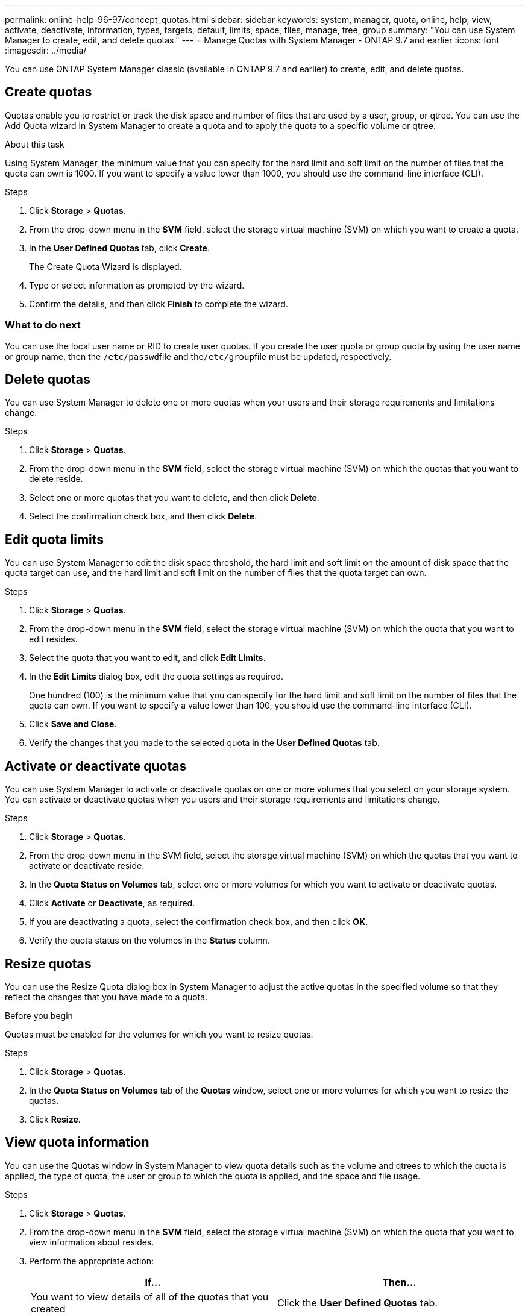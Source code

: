 ---
permalink: online-help-96-97/concept_quotas.html
sidebar: sidebar
keywords: system, manager, quota, online, help, view, activate, deactivate, information, types, targets, default, limits, space, files, manage, tree, group
summary: "You can use System Manager to create, edit, and delete quotas."
---
= Manage Quotas with System Manager - ONTAP 9.7 and earlier
:icons: font
:imagesdir: ../media/

[.lead]
You can use ONTAP System Manager classic (available in ONTAP 9.7 and earlier) to create, edit, and delete quotas.

== Create quotas

Quotas enable you to restrict or track the disk space and number of files that are used by a user, group, or qtree. You can use the Add Quota wizard in System Manager to create a quota and to apply the quota to a specific volume or qtree.

.About this task

Using System Manager, the minimum value that you can specify for the hard limit and soft limit on the number of files that the quota can own is 1000. If you want to specify a value lower than 1000, you should use the command-line interface (CLI).

.Steps

. Click *Storage* > *Quotas*.
. From the drop-down menu in the *SVM* field, select the storage virtual machine (SVM) on which you want to create a quota.
. In the *User Defined Quotas* tab, click *Create*.
+
The Create Quota Wizard is displayed.

. Type or select information as prompted by the wizard.
. Confirm the details, and then click *Finish* to complete the wizard.

=== What to do next

You can use the local user name or RID to create user quotas. If you create the user quota or group quota by using the user name or group name, then the ``/etc/passwd``file and the``/etc/group``file must be updated, respectively.

== Delete quotas

You can use System Manager to delete one or more quotas when your users and their storage requirements and limitations change.

.Steps

. Click *Storage* > *Quotas*.
. From the drop-down menu in the *SVM* field, select the storage virtual machine (SVM) on which the quotas that you want to delete reside.
. Select one or more quotas that you want to delete, and then click *Delete*.
. Select the confirmation check box, and then click *Delete*.

== Edit quota limits

You can use System Manager to edit the disk space threshold, the hard limit and soft limit on the amount of disk space that the quota target can use, and the hard limit and soft limit on the number of files that the quota target can own.

.Steps

. Click *Storage* > *Quotas*.
. From the drop-down menu in the *SVM* field, select the storage virtual machine (SVM) on which the quota that you want to edit resides.
. Select the quota that you want to edit, and click *Edit Limits*.
. In the *Edit Limits* dialog box, edit the quota settings as required.
+
One hundred (100) is the minimum value that you can specify for the hard limit and soft limit on the number of files that the quota can own. If you want to specify a value lower than 100, you should use the command-line interface (CLI).

. Click *Save and Close*.
. Verify the changes that you made to the selected quota in the *User Defined Quotas* tab.

== Activate or deactivate quotas

You can use System Manager to activate or deactivate quotas on one or more volumes that you select on your storage system. You can activate or deactivate quotas when you users and their storage requirements and limitations change.

.Steps

. Click *Storage* > *Quotas*.
. From the drop-down menu in the SVM field, select the storage virtual machine (SVM) on which the quotas that you want to activate or deactivate reside.
. In the *Quota Status on Volumes* tab, select one or more volumes for which you want to activate or deactivate quotas.
. Click *Activate* or *Deactivate*, as required.
. If you are deactivating a quota, select the confirmation check box, and then click *OK*.
. Verify the quota status on the volumes in the *Status* column.

== Resize quotas

You can use the Resize Quota dialog box in System Manager to adjust the active quotas in the specified volume so that they reflect the changes that you have made to a quota.

.Before you begin

Quotas must be enabled for the volumes for which you want to resize quotas.

.Steps

. Click *Storage* > *Quotas*.
. In the *Quota Status on Volumes* tab of the *Quotas* window, select one or more volumes for which you want to resize the quotas.
. Click *Resize*.

== View quota information

You can use the Quotas window in System Manager to view quota details such as the volume and qtrees to which the quota is applied, the type of quota, the user or group to which the quota is applied, and the space and file usage.

.Steps

. Click *Storage* > *Quotas*.
. From the drop-down menu in the *SVM* field, select the storage virtual machine (SVM) on which the quota that you want to view information about resides.
. Perform the appropriate action:
+
[cols="1a,1a" options="header"]
|===
| If...| Then...
a|
You want to view details of all of the quotas that you created
a|
Click the *User Defined Quotas* tab.
a|
You want to view details of the quotas that are currently active
a|
Click the *Quota Report* tab.
|===

. Select the quota that you want to view information about from the displayed list of quotas.
. Review the quota details.

== Types of quotas

Quotas can be classified on the basis of the targets to which they are applied.

The following are the types of quotas based on the targets to which they are applied:

* *User quota*
+
The target is a user.
+
The user can be represented by a UNIX user name, UNIX UID, a Windows SID, a file or directory whose UID matches the user, Windows user name in pre-Windows 2000 format, and a file or directory with an ACL owned by the user's SID. You can apply it to a volume or a qtree.

* *Group quota*
+
The target is a group.
+
The group is represented by a UNIX group name, a GID, or a file or directory whose GID matches the group. ONTAP does not apply group quotas based on a Windows ID. You can apply a quota to a volume or a qtree.

* *Qtree quota*
+
The target is a qtree, specified by the path name to the qtree.
+
You can determine the size of the target qtree.

* *Default quota*
+
Automatically applies a quota limit to a large set of quota targets without creating separate quotas for each target.
+
Default quotas can be applied to all three types of quota target (users, groups, and qtrees). The quota type is determined by the value of the type field.

== Quota limits

You can apply a disk space limit or limit the number of files for each quota type. If you do not specify a limit for a quota, none is applied.

Quotas can be soft or hard. Soft quotas cause Data ONTAP to send a notification when specified limits are exceeded, and hard quotas prevent a write operation from succeeding when specified limits are exceeded.

Hard quotas impose a hard limit on system resources; any operation that would result in exceeding the limit fails. The following settings create hard quotas:

* Disk Limit parameter
* Files Limit parameter

Soft quotas send a warning message when resource usage reaches a certain level, but do not affect data access operations, so you can take appropriate action before the quota is exceeded. The following settings create soft quotas:

* Threshold for Disk Limit parameter
* Soft Disk Limit parameter
* Soft Files Limit parameter

Threshold and Soft Disk quotas enable administrators to receive more than one notification about a quota. Typically, administrators set the Threshold for Disk Limit to a value that is only slightly smaller than the Disk Limit, so that the threshold provides a "final warning" before writes start to fail.

* *Disk space hard limit*
+
Disk space limit applied to hard quotas.

* *Disk space soft limit*
+
Disk space limit applied to soft quotas.

* *Threshold limit*
+
Disk space limit applied to threshold quotas.

* *Files hard limit*
+
The maximum number of files on a hard quota.

* *Files soft limit*
+
The maximum number of files on a soft quota.

== Quota management

System Manager includes several features that help you to create, edit, or delete quotas. You can create a user, group, or tree quota and you can specify quota limits at the disk and file levels. All quotas are established on a per-volume basis.

After creating a quota, you can perform the following tasks:

* Enable and disable quotas
* Resize quotas

== Quotas window

You can use the Quotas window to create, display, and manage information about quotas.

=== Tabs

* *User Defined Quotas*
+
You can use the *User Defined Quotas* tab to view details of the quotas that you create and to create, edit, or delete quotas.

* *Quota Report*
+
You can use the Quota Report tab to view the space and file usage and to edit the space and file limits of quotas that are active.

* *Quota Status on Volumes*
+
You can use the Quota Status on Volumes tab to view the status of a quota and to turn quotas on or off and to resize quotas.

=== Command buttons

* *Create*
+
Opens the Create Quota wizard, which enables you to create quotas.

* *Edit Limits*
+
Opens the Edit Limits dialog box, which enables you to edit settings of the selected quota.

* *Delete*
+
Deletes the selected quota from the quotas list.

* *Refresh*
+
Updates the information in the window.

=== User Defined Quotas list

The quotas list displays the name and storage information for each quota.

* *Volume*
+
Specifies the volume to which the quota is applied.

* *Qtree*
+
Specifies the qtree associated with the quota. "`All Qtrees`" indicates that the quota is associated with all the qtrees.

* *Type*
+
Specifies the quota type: user, or group, or tree.

* *User/Group*
+
Specifies a user or a group associated with the quota. "All Users" indicates that the quota is associated with all the users. "All groups" indicates that the quota is associated with all the groups.

* *Quota Target*
+
Specifies the type of target that the quota is assigned to. The target can be qtree, user, or group.

* *Space Hard Limit*
+
Specifies the disk space limit applied to hard quotas.
+
This field is hidden by default.

* *Space Soft Limit*
+
Specifies the disk space limit applied to soft quotas.
+
This field is hidden by default.

* *Threshold*
+
Specifies the disk space limit applied to threshold quotas.
+
This field is hidden by default.

* *File Hard Limit*
+
Specifies the maximum number of files in a hard quota.
+
This field is hidden by default.

* *File Soft Limit*
+
Specifies the maximum number of files in a soft quota.
+
This field is hidden by default.

=== Details area

The area below the quotas list displays quota details such as the quota error, space usage and limits, and file usage and limits.

*Related information*

https://docs.netapp.com/us-en/ontap/volumes/index.html[Logical storage management^]

// 2021-12-17, Created by Aoife, sm-classic rework
